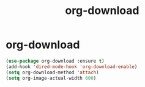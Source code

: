 #+TITLE: org-download

* org-download
#+BEGIN_SRC emacs-lisp
 (use-package org-download :ensure t)
 (add-hook 'dired-mode-hook 'org-download-enable)
 (setq org-download-method 'attach)
 (setq org-image-actual-width 600)

#+END_SRC
